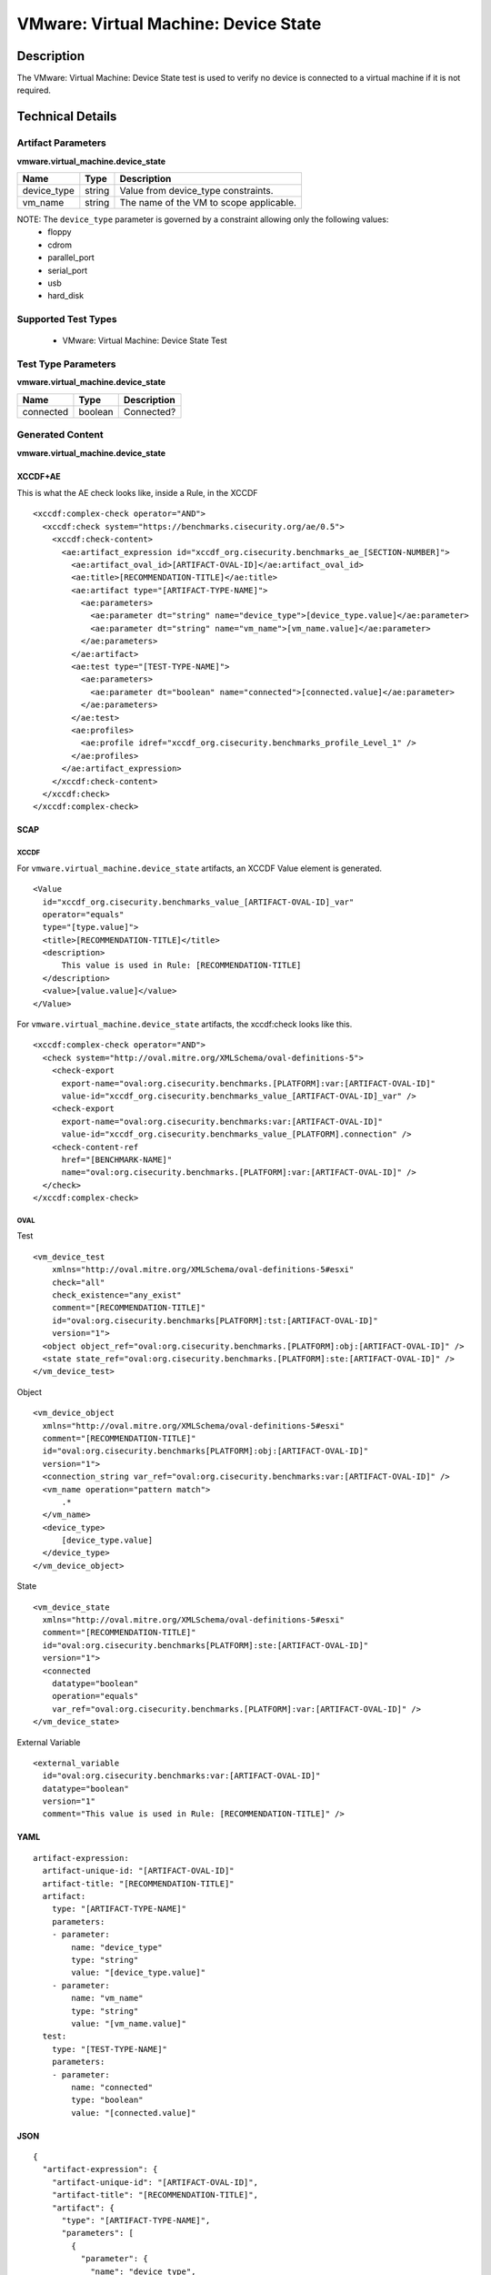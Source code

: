 VMware: Virtual Machine: Device State
=====================================

Description
-----------

The VMware: Virtual Machine: Device State test is used to verify no device is connected to a virtual machine if it is not required.

Technical Details
-----------------

Artifact Parameters
~~~~~~~~~~~~~~~~~~~

**vmware.virtual_machine.device_state**

=========== ====== =======================================
Name        Type   Description
=========== ====== =======================================
device_type string Value from device_type constraints.
vm_name     string The name of the VM to scope applicable.
=========== ====== =======================================

NOTE: The ``device_type`` parameter is governed by a constraint allowing only the following values:
  - floppy
  - cdrom
  - parallel_port
  - serial_port
  - usb
  - hard_disk

Supported Test Types
~~~~~~~~~~~~~~~~~~~~

  - VMware: Virtual Machine: Device State Test

Test Type Parameters
~~~~~~~~~~~~~~~~~~~~

**vmware.virtual_machine.device_state**

========= ======= ===========
Name      Type    Description
========= ======= ===========
connected boolean Connected?
========= ======= ===========

Generated Content
~~~~~~~~~~~~~~~~~

**vmware.virtual_machine.device_state**

XCCDF+AE
^^^^^^^^

This is what the AE check looks like, inside a Rule, in the XCCDF

::

  <xccdf:complex-check operator="AND">
    <xccdf:check system="https://benchmarks.cisecurity.org/ae/0.5">
      <xccdf:check-content>
        <ae:artifact_expression id="xccdf_org.cisecurity.benchmarks_ae_[SECTION-NUMBER]">
          <ae:artifact_oval_id>[ARTIFACT-OVAL-ID]</ae:artifact_oval_id>
          <ae:title>[RECOMMENDATION-TITLE]</ae:title>
          <ae:artifact type="[ARTIFACT-TYPE-NAME]">
            <ae:parameters>
              <ae:parameter dt="string" name="device_type">[device_type.value]</ae:parameter>
              <ae:parameter dt="string" name="vm_name">[vm_name.value]</ae:parameter>
            </ae:parameters>
          </ae:artifact>
          <ae:test type="[TEST-TYPE-NAME]">
            <ae:parameters>
              <ae:parameter dt="boolean" name="connected">[connected.value]</ae:parameter>
            </ae:parameters>
          </ae:test>
          <ae:profiles>
            <ae:profile idref="xccdf_org.cisecurity.benchmarks_profile_Level_1" />
          </ae:profiles>
        </ae:artifact_expression>
      </xccdf:check-content>
    </xccdf:check>
  </xccdf:complex-check>

SCAP
^^^^

XCCDF
'''''

For ``vmware.virtual_machine.device_state`` artifacts, an XCCDF Value element is generated.

::

  <Value 
    id="xccdf_org.cisecurity.benchmarks_value_[ARTIFACT-OVAL-ID]_var"
    operator="equals"
    type="[type.value]">
    <title>[RECOMMENDATION-TITLE]</title>
    <description>
        This value is used in Rule: [RECOMMENDATION-TITLE]
    </description>
    <value>[value.value]</value>
  </Value> 

For ``vmware.virtual_machine.device_state`` artifacts, the xccdf:check looks like this.

::

  <xccdf:complex-check operator="AND">
    <check system="http://oval.mitre.org/XMLSchema/oval-definitions-5">
      <check-export 
        export-name="oval:org.cisecurity.benchmarks.[PLATFORM]:var:[ARTIFACT-OVAL-ID]"
        value-id="xccdf_org.cisecurity.benchmarks_value_[ARTIFACT-OVAL-ID]_var" />
      <check-export 
        export-name="oval:org.cisecurity.benchmarks:var:[ARTIFACT-OVAL-ID]"
        value-id="xccdf_org.cisecurity.benchmarks_value_[PLATFORM].connection" />
      <check-content-ref 
        href="[BENCHMARK-NAME]"
        name="oval:org.cisecurity.benchmarks.[PLATFORM]:var:[ARTIFACT-OVAL-ID]" />
    </check>
  </xccdf:complex-check>

OVAL
''''

Test

::

  <vm_device_test 
      xmlns="http://oval.mitre.org/XMLSchema/oval-definitions-5#esxi" 
      check="all" 
      check_existence="any_exist" 
      comment="[RECOMMENDATION-TITLE]"
      id="oval:org.cisecurity.benchmarks[PLATFORM]:tst:[ARTIFACT-OVAL-ID]"
      version="1">
    <object object_ref="oval:org.cisecurity.benchmarks.[PLATFORM]:obj:[ARTIFACT-OVAL-ID]" />
    <state state_ref="oval:org.cisecurity.benchmarks.[PLATFORM]:ste:[ARTIFACT-OVAL-ID]" />
  </vm_device_test>

Object

::

  <vm_device_object 
    xmlns="http://oval.mitre.org/XMLSchema/oval-definitions-5#esxi"
    comment="[RECOMMENDATION-TITLE]"
    id="oval:org.cisecurity.benchmarks[PLATFORM]:obj:[ARTIFACT-OVAL-ID]"
    version="1">
    <connection_string var_ref="oval:org.cisecurity.benchmarks:var:[ARTIFACT-OVAL-ID]" />
    <vm_name operation="pattern match">
        .*
    </vm_name>
    <device_type>
        [device_type.value]
    </device_type>
  </vm_device_object>  

State

::

  <vm_device_state 
    xmlns="http://oval.mitre.org/XMLSchema/oval-definitions-5#esxi"
    comment="[RECOMMENDATION-TITLE]"
    id="oval:org.cisecurity.benchmarks[PLATFORM]:ste:[ARTIFACT-OVAL-ID]"
    version="1">
    <connected 
      datatype="boolean"
      operation="equals"
      var_ref="oval:org.cisecurity.benchmarks.[PLATFORM]:var:[ARTIFACT-OVAL-ID]" />
  </vm_device_state>

External Variable

::

  <external_variable 
    id="oval:org.cisecurity.benchmarks:var:[ARTIFACT-OVAL-ID]"
    datatype="boolean"
    version="1"
    comment="This value is used in Rule: [RECOMMENDATION-TITLE]" />
       

YAML
^^^^

::

  artifact-expression:
    artifact-unique-id: "[ARTIFACT-OVAL-ID]"
    artifact-title: "[RECOMMENDATION-TITLE]"
    artifact:
      type: "[ARTIFACT-TYPE-NAME]"
      parameters:
      - parameter: 
          name: "device_type"
          type: "string"
          value: "[device_type.value]"
      - parameter: 
          name: "vm_name"
          type: "string"
          value: "[vm_name.value]"          
    test:
      type: "[TEST-TYPE-NAME]"
      parameters:
      - parameter:
          name: "connected"
          type: "boolean"
          value: "[connected.value]"  

JSON
^^^^

::

  {
    "artifact-expression": {
      "artifact-unique-id": "[ARTIFACT-OVAL-ID]",
      "artifact-title": "[RECOMMENDATION-TITLE]",
      "artifact": {
        "type": "[ARTIFACT-TYPE-NAME]",
        "parameters": [
          {
            "parameter": {
              "name": "device_type",
              "type": "string",
              "value": "[device_type.value]"
            }
          },
          {
            "parameter": {
              "name": "vm_name",
              "type": "string",
              "value": "[vm_name.value]"
            }
          }
        ]
      },
      "test": {
        "type": "[TEST-TYPE-NAME]",
        "parameters": [
          {
            "parameter": {
              "name": "connected",
              "type": "boolean",
              "value": "[connected.value]"
            }
          }
        ]
      }
    }
  }